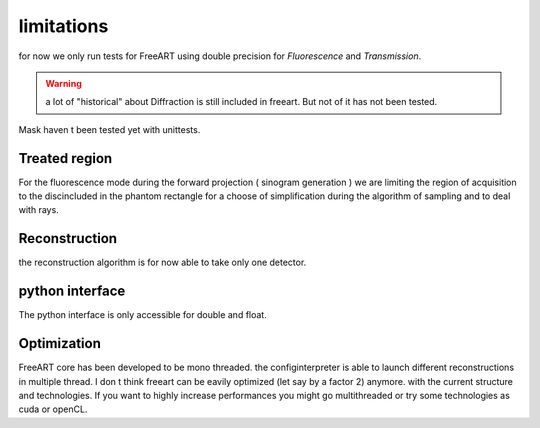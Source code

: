 limitations
===========

for now we only run tests for FreeART using double precision for *Fluorescence* and *Transmission*.

.. warning:: a lot of "historical" about Diffraction is still included in freeart. But not of it has not been tested.

Mask haven t been tested yet with unittests.


Treated region
--------------

For the fluorescence mode during the forward projection ( sinogram generation ) we are limiting the region of acquisition to the discincluded in the phantom rectangle for a choose of simplification during the algorithm of sampling and to deal with rays.

.. image:: ../images/discLimitation.png
    :align: center

Reconstruction
--------------

the reconstruction algorithm is for now able to take only one detector.    


python interface
----------------

The python interface is only accessible for double and float.


Optimization
------------

FreeART core has been developed to be mono threaded. 
the configinterpreter is able to launch different reconstructions in multiple thread.
I don t think freeart can be eavily optimized (let say by a factor 2) anymore. with the current structure and technologies. 
If you want to highly increase performances you might go multithreaded or try some technologies as cuda or openCL.  